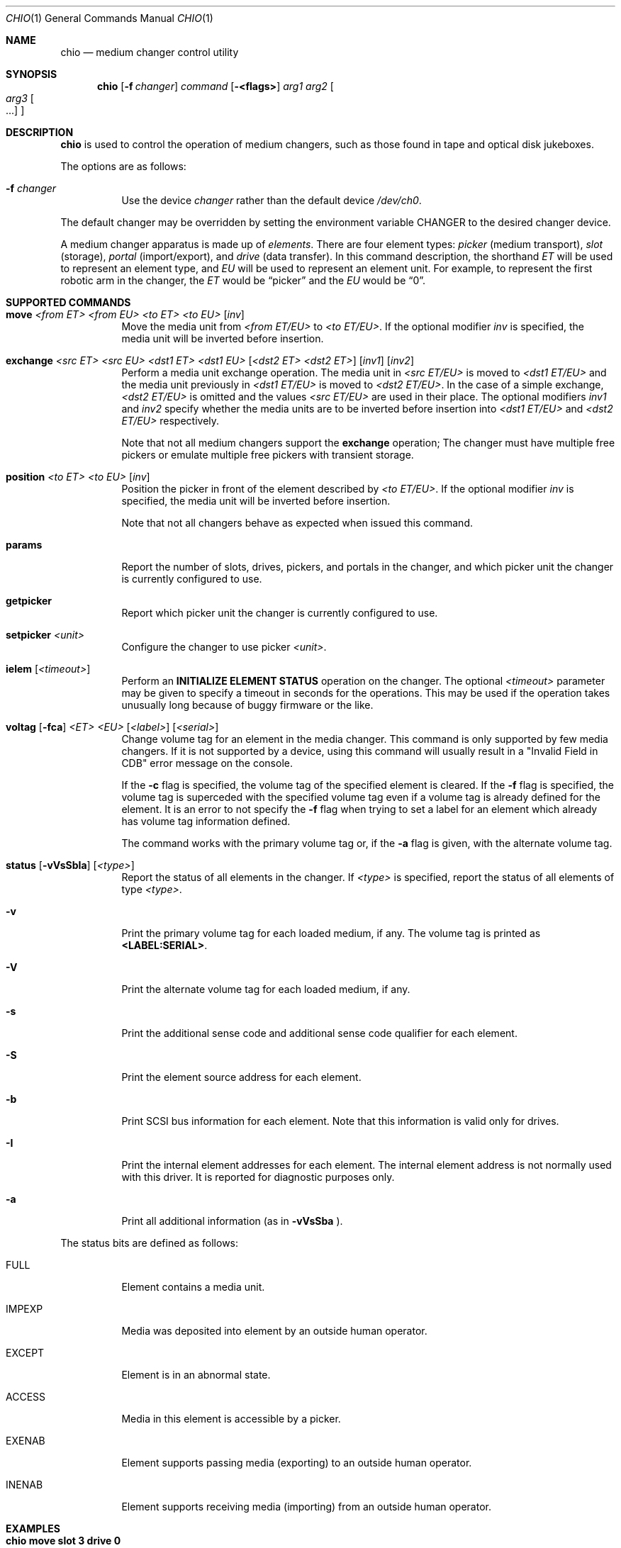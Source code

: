 .\"	$NetBSD: chio.1,v 1.4 1997/10/02 00:41:25 hubertf Exp $
.\"
.\" Copyright (c) 1996 Jason R. Thorpe <thorpej@and.com>
.\" All rights reserved.
.\"
.\" Redistribution and use in source and binary forms, with or without
.\" modification, are permitted provided that the following conditions
.\" are met:
.\" 1. Redistributions of source code must retain the above copyright
.\"    notice, this list of conditions and the following disclaimer.
.\" 2. Redistributions in binary form must reproduce the above copyright
.\"    notice, this list of conditions and the following disclaimer in the
.\"    documentation and/or other materials provided with the distribution.
.\" 3. All advertising materials mentioning features or use of this software
.\"    must display the following acknowledgements:
.\"	This product includes software developed by Jason R. Thorpe
.\"	for And Communications, http://www.and.com/
.\" 4. The name of the author may not be used to endorse or promote products
.\"    derived from this software without specific prior written permission.
.\"
.\" THIS SOFTWARE IS PROVIDED BY THE AUTHOR ``AS IS'' AND ANY EXPRESS OR
.\" IMPLIED WARRANTIES, INCLUDING, BUT NOT LIMITED TO, THE IMPLIED WARRANTIES
.\" OF MERCHANTABILITY AND FITNESS FOR A PARTICULAR PURPOSE ARE DISCLAIMED.
.\" IN NO EVENT SHALL THE AUTHOR BE LIABLE FOR ANY DIRECT, INDIRECT,
.\" INCIDENTAL, SPECIAL, EXEMPLARY, OR CONSEQUENTIAL DAMAGES (INCLUDING,
.\" BUT NOT LIMITED TO, PROCUREMENT OF SUBSTITUTE GOODS OR SERVICES;
.\" LOSS OF USE, DATA, OR PROFITS; OR BUSINESS INTERRUPTION) HOWEVER CAUSED
.\" AND ON ANY THEORY OF LIABILITY, WHETHER IN CONTRACT, STRICT LIABILITY,
.\" OR TORT (INCLUDING NEGLIGENCE OR OTHERWISE) ARISING IN ANY WAY
.\" OUT OF THE USE OF THIS SOFTWARE, EVEN IF ADVISED OF THE POSSIBILITY OF
.\" SUCH DAMAGE.
.\"
.\"	$Id: chio.1,v 1.7 1998/09/15 07:48:51 gibbs Exp $
.\"
.Dd May 14, 1998
.Dt CHIO 1
.Os
.Sh NAME
.Nm chio
.Nd medium changer control utility
.Sh SYNOPSIS
.Nm
.Op Fl f Ar changer
.Ar command
.Op Fl <flags>
.Ar arg1
.Ar arg2
.Oo
.Ar arg3 Oo ...
.Oc
.Oc
.Sh DESCRIPTION
.Nm
is used to control the operation of medium changers, such as those found
in tape and optical disk jukeboxes.
.Pp
The options are as follows:
.Bl -tag -width indent
.It Fl f Ar changer
Use the device
.Pa changer
rather than the default device
.Pa /dev/ch0 .
.El
.Pp
The default changer may be overridden by setting the environment variable
.Ev CHANGER
to the desired changer device.
.Pp
A medium changer apparatus is made up of
.Em elements .
There are four element types:
.Em picker
(medium transport),
.Em slot
(storage),
.Em portal
(import/export), and
.Em drive
(data transfer).  In this command description, the shorthand
.Em ET
will be used to represent an element type, and
.Em EU
will be used to represent an element unit.  For example, to represent
the first robotic arm in the changer, the
.Em ET
would be
.Dq picker
and the
.Em EU
would be
.Dq 0 .
.Pp
.Sh SUPPORTED COMMANDS
.Bl -tag -width indent
.It Xo Nm move
.Ar <from ET> <from EU> <to ET> <to EU>
.Op Ar inv
.Xc
Move the media unit from
.Pa <from ET/EU>
to
.Pa <to ET/EU> .
If the optional modifier
.Pa inv
is specified, the media unit will be inverted before insertion.
.It Xo Nm exchange
.Ar <src ET> <src EU> <dst1 ET> <dst1 EU>
.Op Ar <dst2 ET> <dst2 ET>
.Op Ar inv1
.Op Ar inv2
.Xc
Perform a media unit exchange operation.  The media unit in
.Pa <src ET/EU>
is moved to
.Pa <dst1 ET/EU>
and the media unit previously in
.Pa <dst1 ET/EU>
is moved to
.Pa <dst2 ET/EU> .
In the case of a simple exchange,
.Pa <dst2 ET/EU>
is omitted and the values
.Pa <src ET/EU>
are used in their place.
The optional modifiers
.Pa inv1
and
.Pa inv2
specify whether the media units are to be inverted before insertion into
.Pa <dst1 ET/EU>
and
.Pa <dst2 ET/EU>
respectively.
.Pp
Note that not all medium changers support the
.Ic exchange
operation; The changer must have multiple free pickers or emulate
multiple free pickers with transient storage.
.It Xo Nm position
.Ar <to ET> <to EU>
.Op Ar inv
.Xc
Position the picker in front of the element described by
.Pa <to ET/EU> .
If the optional modifier
.Pa inv
is specified, the media unit will be inverted before insertion.
.Pp
Note that not all changers behave as expected when issued this command.
.It Nm params
Report the number of slots, drives, pickers, and portals in the changer,
and which picker unit the changer is currently configured to use.
.It Nm getpicker
Report which picker unit the changer is currently configured to use.
.It Xo Nm setpicker
.Ar <unit>
.Xc
Configure the changer to use picker
.Pa <unit> .
.Pp
.It Xo Nm ielem
.Op Pa <timeout>
.Xc
Perform an \fBINITIALIZE ELEMENT STATUS\fR
operation on the changer.  The optional
.Pa <timeout>
parameter may be given to specify a timeout in seconds for the
operations.  This may be used if the operation takes unusually long
because of buggy firmware or the like.
.It Xo Nm voltag
.Op Fl fca
.Ar <ET>
.Ar <EU>
.Op Ar <label>
.Op Ar <serial>
.Xc
Change volume tag for an element in the media changer.  This command
is only supported by few media changers.  If it is not supported by a
device, using this command will usually result in a "Invalid Field in
CDB" error message on the console.
.Pp
If the 
.Fl c
flag is specified, the volume tag of the specified element is
cleared.  If the
.Fl f
flag is specified, the volume tag is superceded with the specified
volume tag even if a volume tag is already defined for the element.
It is an error to not specify the
.Fl f
flag when trying to set a label for an element which already has
volume tag information defined.
.Pp
The command works with the primary volume tag or, if the
.Fl a
flag is given, with the alternate volume tag.
.It Xo Nm status
.Op Fl vVsSbIa
.Op Ar <type>
.Xc
Report the status of all elements in the changer.  If
.Pa <type>
is specified, report the status of all elements of type
.Pa <type> .
.It Fl v
Print the primary volume tag for each loaded medium, if any.  The volume
tag is printed as \fB<LABEL:SERIAL>\fR.
.It Fl V
Print the alternate volume tag for each loaded medium, if any.
.It Fl s
Print the additional sense code and additional sense code qualifier for
each element.
.It Fl S
Print the element source address for each element.
.It Fl b
Print SCSI bus information for each element.  Note that this information
is valid only for drives.
.It Fl I
Print the internal element addresses for each element.  The internal
element address is not normally used with this driver.  It is reported
for diagnostic purposes only.
.It Fl a
Print all additional information (as in
.Fl vVsSba
).
.El
.Pp
The status bits are defined as follows:
.Bl -tag -width indent
.It FULL
Element contains a media unit.
.It IMPEXP
Media was deposited into element by an outside human operator.
.It EXCEPT
Element is in an abnormal state.
.It ACCESS
Media in this element is accessible by a picker.
.It EXENAB
Element supports passing media (exporting) to an outside human operator.
.It INENAB
Element supports receiving media (importing) from an outside human operator.
.El
.Pp
.Sh EXAMPLES
.Bl -tag -width indent
.It Nm chio move slot 3 drive 0
Move the media in slot 3 (fourth slot) to drive 0 (first drive).
.It Nm chio setpicker 2
Configure the changer to use picker 2 (third picker) for operations.
.El
.Sh FILES
.Bl -tag -width /dev/ch0 -compact
.It Pa /dev/ch0
default changer device
.El
.Sh SEE ALSO
.Xr mt 1 ,
.Xr mount 8 .
.Sh AUTHORS
The
.Nm
program and SCSI changer driver were written by
.An Jason R. Thorpe Aq thorpej@and.com
for And Communications, http://www.and.com/.
.br
Additional work by
.An Hans Huebner Aq hans@artcom.de
